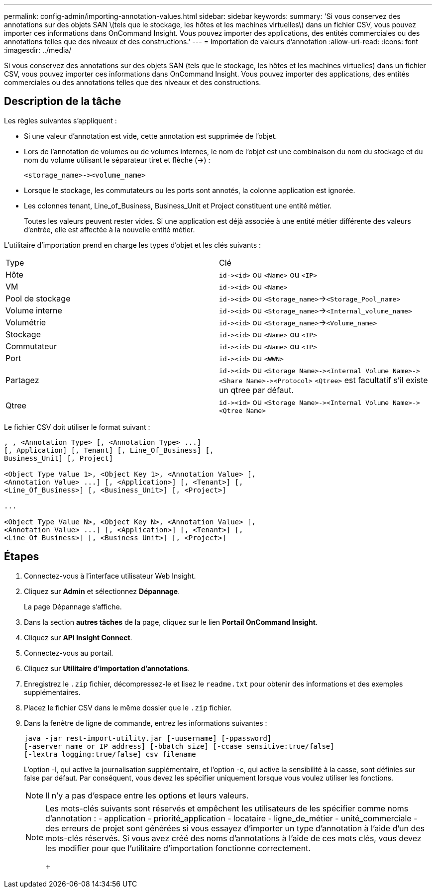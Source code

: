 ---
permalink: config-admin/importing-annotation-values.html 
sidebar: sidebar 
keywords:  
summary: 'Si vous conservez des annotations sur des objets SAN \(tels que le stockage, les hôtes et les machines virtuelles\) dans un fichier CSV, vous pouvez importer ces informations dans OnCommand Insight. Vous pouvez importer des applications, des entités commerciales ou des annotations telles que des niveaux et des constructions.' 
---
= Importation de valeurs d'annotation
:allow-uri-read: 
:icons: font
:imagesdir: ../media/


[role="lead"]
Si vous conservez des annotations sur des objets SAN (tels que le stockage, les hôtes et les machines virtuelles) dans un fichier CSV, vous pouvez importer ces informations dans OnCommand Insight. Vous pouvez importer des applications, des entités commerciales ou des annotations telles que des niveaux et des constructions.



== Description de la tâche

Les règles suivantes s'appliquent :

* Si une valeur d'annotation est vide, cette annotation est supprimée de l'objet.
* Lors de l'annotation de volumes ou de volumes internes, le nom de l'objet est une combinaison du nom du stockage et du nom du volume utilisant le séparateur tiret et flèche (\->) :
+
[listing]
----
<storage_name>-><volume_name>
----
* Lorsque le stockage, les commutateurs ou les ports sont annotés, la colonne application est ignorée.
* Les colonnes tenant, Line_of_Business, Business_Unit et Project constituent une entité métier.
+
Toutes les valeurs peuvent rester vides. Si une application est déjà associée à une entité métier différente des valeurs d'entrée, elle est affectée à la nouvelle entité métier.



L'utilitaire d'importation prend en charge les types d'objet et les clés suivants :

|===


| Type | Clé 


 a| 
Hôte
 a| 
`+id-><id>+` ou `<Name>` ou `<IP>`



 a| 
VM
 a| 
`+id-><id>+` ou `<Name>`



 a| 
Pool de stockage
 a| 
`+id-><id>+` ou `<Storage_name>`\->``<Storage_Pool_name>``



 a| 
Volume interne
 a| 
`+id-><id>+` ou `<Storage_name>`\->``<Internal_volume_name>``



 a| 
Volumétrie
 a| 
`+id-><id>+` ou `<Storage_name>`\->``<Volume_name>``



 a| 
Stockage
 a| 
`+id-><id>+` ou `<Name>` ou `<IP>`



 a| 
Commutateur
 a| 
`+id-><id>+` ou `<Name>` ou `<IP>`



 a| 
Port
 a| 
`+id-><id>+` ou `<WWN>`



 a| 
Partagez
 a| 
`+id-><id>+` ou `+<Storage Name>-><Internal Volume Name>-><Share Name>-><Protocol>+` [`+-><Qtree Name >+`]`<Qtree>` est facultatif s'il existe un qtree par défaut.



 a| 
Qtree
 a| 
`+id-><id>+` ou `+<Storage Name>-><Internal Volume Name>-><Qtree Name>+`

|===
Le fichier CSV doit utiliser le format suivant :

[listing]
----
, , <Annotation Type> [, <Annotation Type> ...]
[, Application] [, Tenant] [, Line_Of_Business] [,
Business_Unit] [, Project]

<Object Type Value 1>, <Object Key 1>, <Annotation Value> [,
<Annotation Value> ...] [, <Application>] [, <Tenant>] [,
<Line_Of_Business>] [, <Business_Unit>] [, <Project>]

...

<Object Type Value N>, <Object Key N>, <Annotation Value> [,
<Annotation Value> ...] [, <Application>] [, <Tenant>] [,
<Line_Of_Business>] [, <Business_Unit>] [, <Project>]
----


== Étapes

. Connectez-vous à l'interface utilisateur Web Insight.
. Cliquez sur *Admin* et sélectionnez *Dépannage*.
+
La page Dépannage s'affiche.

. Dans la section *autres tâches* de la page, cliquez sur le lien *Portail OnCommand Insight*.
. Cliquez sur *API Insight Connect*.
. Connectez-vous au portail.
. Cliquez sur *Utilitaire d'importation d'annotations*.
. Enregistrez le `.zip` fichier, décompressez-le et lisez le `readme.txt` pour obtenir des informations et des exemples supplémentaires.
. Placez le fichier CSV dans le même dossier que le `.zip` fichier.
. Dans la fenêtre de ligne de commande, entrez les informations suivantes :
+
[listing]
----
java -jar rest-import-utility.jar [-uusername] [-ppassword]
[-aserver name or IP address] [-bbatch size] [-ccase sensitive:true/false]
[-lextra logging:true/false] csv filename
----
+
L'option -l, qui active la journalisation supplémentaire, et l'option -c, qui active la sensibilité à la casse, sont définies sur false par défaut. Par conséquent, vous devez les spécifier uniquement lorsque vous voulez utiliser les fonctions.

+
[NOTE]
====
Il n'y a pas d'espace entre les options et leurs valeurs.

====
+
[NOTE]
====
Les mots-clés suivants sont réservés et empêchent les utilisateurs de les spécifier comme noms d'annotation : - application - priorité_application - locataire - ligne_de_métier - unité_commerciale - des erreurs de projet sont générées si vous essayez d'importer un type d'annotation à l'aide d'un des mots-clés réservés. Si vous avez créé des noms d'annotations à l'aide de ces mots clés, vous devez les modifier pour que l'utilitaire d'importation fonctionne correctement.

+

====

